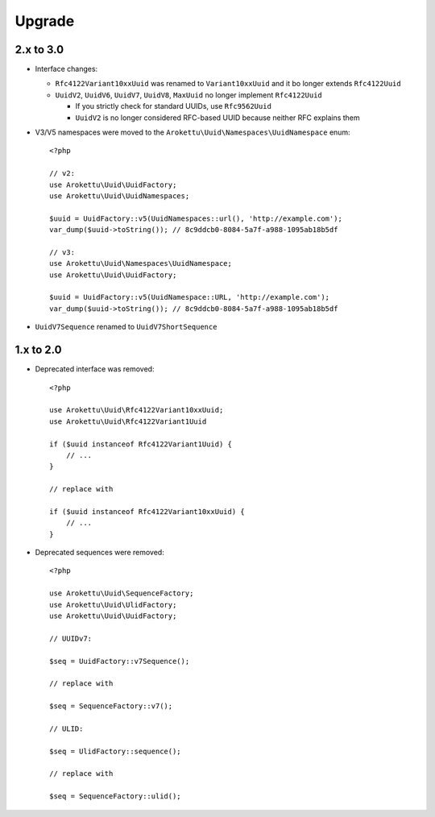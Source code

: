 Upgrade
#######

.. highlight:: php

2.x to 3.0
==========

* Interface changes:

  * ``Rfc4122Variant10xxUuid`` was renamed to ``Variant10xxUuid`` and it bo longer extends ``Rfc4122Uuid``
  * ``UuidV2``, ``UuidV6``, ``UuidV7``, ``UuidV8``, ``MaxUuid`` no longer implement ``Rfc4122Uuid``

    * If you strictly check for standard UUIDs, use ``Rfc9562Uuid``
    * ``UuidV2`` is no longer considered RFC-based UUID because neither RFC explains them
* V3/V5 namespaces were moved to the ``Arokettu\Uuid\Namespaces\UuidNamespace`` enum::

    <?php

    // v2:
    use Arokettu\Uuid\UuidFactory;
    use Arokettu\Uuid\UuidNamespaces;

    $uuid = UuidFactory::v5(UuidNamespaces::url(), 'http://example.com');
    var_dump($uuid->toString()); // 8c9ddcb0-8084-5a7f-a988-1095ab18b5df

    // v3:
    use Arokettu\Uuid\Namespaces\UuidNamespace;
    use Arokettu\Uuid\UuidFactory;

    $uuid = UuidFactory::v5(UuidNamespace::URL, 'http://example.com');
    var_dump($uuid->toString()); // 8c9ddcb0-8084-5a7f-a988-1095ab18b5df

* ``UuidV7Sequence`` renamed to ``UuidV7ShortSequence``

1.x to 2.0
==========

* Deprecated interface was removed::

    <?php

    use Arokettu\Uuid\Rfc4122Variant10xxUuid;
    use Arokettu\Uuid\Rfc4122Variant1Uuid

    if ($uuid instanceof Rfc4122Variant1Uuid) {
        // ...
    }

    // replace with

    if ($uuid instanceof Rfc4122Variant10xxUuid) {
        // ...
    }

* Deprecated sequences were removed::

    <?php

    use Arokettu\Uuid\SequenceFactory;
    use Arokettu\Uuid\UlidFactory;
    use Arokettu\Uuid\UuidFactory;

    // UUIDv7:

    $seq = UuidFactory::v7Sequence();

    // replace with

    $seq = SequenceFactory::v7();

    // ULID:

    $seq = UlidFactory::sequence();

    // replace with

    $seq = SequenceFactory::ulid();

